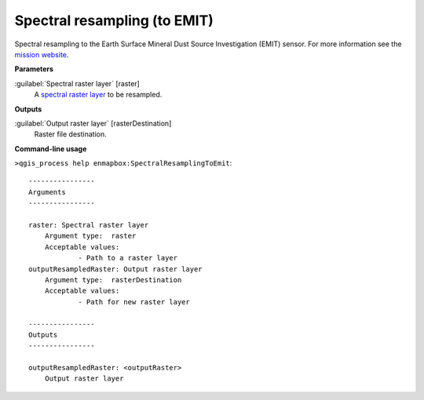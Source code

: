 
..
  ## AUTOGENERATED TITLE START

.. _enmapbox_SpectralResamplingToEmit:

*****************************
Spectral resampling (to EMIT)
*****************************

..
  ## AUTOGENERATED TITLE END


..
  ## AUTOGENERATED DESCRIPTION START

Spectral resampling to the Earth Surface Mineral Dust Source Investigation \(EMIT\) sensor.
For more information see the `mission website <https://earth.jpl.nasa.gov/emit/>`_.


..
  ## AUTOGENERATED DESCRIPTION END


..
  ## AUTOGENERATED PARAMETERS START

**Parameters**


:guilabel:`Spectral raster layer` [raster]
    A `spectral raster layer <https://enmap-box.readthedocs.io/en/latest/general/glossary.html#term-spectral-raster-layer>`_ to be resampled.


**Outputs**


:guilabel:`Output raster layer` [rasterDestination]
    Raster file destination.

..
  ## AUTOGENERATED PARAMETERS END


..
  ## AUTOGENERATED COMMAND USAGE START

**Command-line usage**

``>qgis_process help enmapbox:SpectralResamplingToEmit``::

    ----------------
    Arguments
    ----------------
    
    raster: Spectral raster layer
    	Argument type:	raster
    	Acceptable values:
    		- Path to a raster layer
    outputResampledRaster: Output raster layer
    	Argument type:	rasterDestination
    	Acceptable values:
    		- Path for new raster layer
    
    ----------------
    Outputs
    ----------------
    
    outputResampledRaster: <outputRaster>
    	Output raster layer
    
    


..
  ## AUTOGENERATED COMMAND USAGE END

